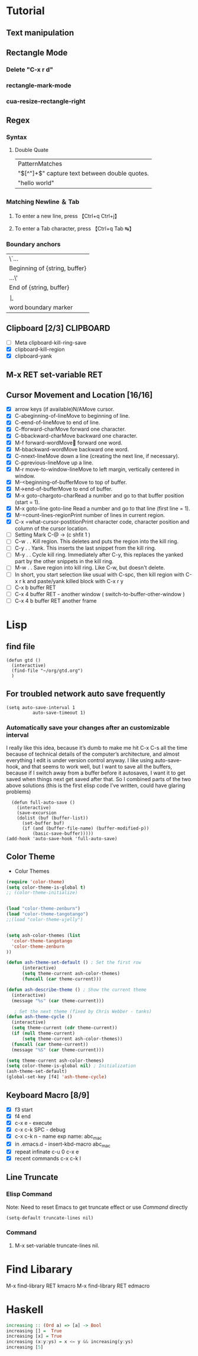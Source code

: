 #+TAGS: GTD(g) TIME(t) CLOCKIN(k) SUDO(s) CLIPBOARD(c)
#+SEQ_TODO: TODO TEST DONE
* Tutorial
** Text manipulation
** Rectangle Mode
*** Delete "C-x r d"
*** rectangle-mark-mode
*** cua-resize-rectangle-right
** Regex
*** Syntax
**** Double Quate
     CLOSED: [2015-11-23 সোম 22:07]
| PatternMatches                                  |
| "\([^"]+\)" capture text between double quotes. |
| "hello world"                                   |

*** Matching Newline ＆ Tab
**** To enter a new line, press 【Ctrl+q Ctrl+j】
**** To enter a Tab character, press 【Ctrl+q Tab ↹】
***  Boundary anchors
| \`…                           |
| Beginning of {string, buffer} |
| …\'                           |
| End of {string, buffer}       |
| \b                            |
| word boundary marker          |

** Clipboard [2/3]                                                :CLIPBOARD:
  - [ ] Meta clipboard-kill-ring-save
  - [X] clipboard-kill-region
  - [X] clipboard-yank
** M-x RET set-variable RET
** Cursor Movement and Location [16/16]
        - [X] arrow keys (if available)N/AMove cursor.
        - [X] C-abeginning-of-lineMove to beginning of line.
        - [X] C-eend-of-lineMove to end of line.
        - [X] C-fforward-charMove forward one character.
        - [X] C-bbackward-charMove backward one character.
        - [X] M-f forward-wordMove󿿿 forward one word.
        - [X] M-bbackward-wordMove backward one word.
        - [X] C-nnext-lineMove down a line (creating the next line, if necessary).
        - [X] C-pprevious-lineMove up a line.
        - [X] M-r move-to-window-lineMove to left margin, vertically centered in window.
        - [X] M-<beginning-of-bufferMove to top of buffer.
        - [X] M->end-of-bufferMove to end of buffer.
        - [X] M-x goto-chargoto-charRead a number and go to that buffer position (start = 1).
        - [X] M-x goto-line goto-line Read a number and go to that line (first line = 1).
        - [X] M-=count-lines-regionPrint number of lines in current region.
        - [X] C-x =what-cursor-postitionPrint character code, character position and column of the cursor location.
        - [ ] Setting Mark C-@ -> (c shfit 1 )
        - [ ] C-w . . Kill region. This deletes and puts the region into the kill ring.
        - [ ] C-y . . Yank. This inserts the last snippet from the kill ring.
        - [ ] M-y . . Cycle kill ring. Immediately after C-y, this replaces the yanked part by the other snippets in the kill ring.
        - [ ] M-w . . Save region into kill ring. Like C-w, but doesn't delete.
        - [ ] In short, you start selection like usual with C-spc, then kill region with C-x r k and paste/yank killed block with C-x r y
        - [ ] C-x b buffer RET
        - [ ] C-x 4 buffer RET - another window ( switch-to-buffer-other-window )
        - [ ] C-x 4 b buffer RET another frame
* Lisp
** find file
#+BEGIN_SRC elisp
(defun gtd ()
  (interactive)
  (find-file "~/org/gtd.org")
  )
#+END_SRC

#+RESULTS:
: gtd

** For troubled network auto save frequently
#+BEGIN_SRC elisp
(setq auto-save-interval 1
          auto-save-timeout 1)
#+END_SRC

#+RESULTS:
: 1

*** Automatically save your changes after an customizable interval
I really like this idea, because it’s dumb to make me hit C-x C-s all the time because of technical details of the computer’s architecture, and almost everything I edit is under version control anyway. I like using auto-save-hook, and that seems to work well, but I want to save all the buffers, because if I switch away from a buffer before it autosaves, I want it to get saved when things next get saved after that. So I combined parts of the two above solutions (this is the first elisp code I’ve written, could have glaring problems)
#+BEGIN_SRC elisp
  (defun full-auto-save ()
    (interactive)
    (save-excursion
    (dolist (buf (buffer-list))
      (set-buffer buf)
      (if (and (buffer-file-name) (buffer-modified-p))
          (basic-save-buffer)))))
(add-hook 'auto-save-hook 'full-auto-save)
#+END_SRC
** Color Theme
- Colur Themes
#+NAME: starter-kit-set-color-theme
#+BEGIN_SRC emacs-lisp
(require 'color-theme)
(setq color-theme-is-global t)
;; (color-theme-initialize)


(load "color-theme-zenburn")
(load "color-theme-tangotango")
;;(load "color-theme-ujelly")


(setq ash-color-themes (list
  'color-theme-tangotango
  'color-theme-zenburn
))

(defun ash-theme-set-default () ; Set the first row
      (interactive)
      (setq theme-current ash-color-themes)
      (funcall (car theme-current)))

(defun ash-describe-theme () ; Show the current theme
  (interactive)
  (message "%s" (car theme-current)))

   ; Set the next theme (fixed by Chris Webber - tanks)
(defun ash-theme-cycle ()
  (interactive)
  (setq theme-current (cdr theme-current))
  (if (null theme-current)
      (setq theme-current ash-color-themes))
  (funcall (car theme-current))
  (message "%S" (car theme-current)))

(setq theme-current ash-color-themes)
(setq color-theme-is-global nil) ; Initialization
(ash-theme-set-default)
(global-set-key [f4] 'ash-theme-cycle)
#+END_SRC

** Keyboard Macro [8/9]
        - [X] f3 start
        - [X] f4 end
        - [X] c-x e - execute
        - [X] c-x c-k SPC - debug
        - [X] c-x c-k n - name exp name: abc_mac
        - [X] in .emacs.d - insert-kbd-macro abc_mac
        - [X] repeat infinate c-u 0 c-x e
        - [X] recent commands c-x c-k l
** Line Truncate
*** Elisp Command
Note: Need to reset Emacs to get truncate effect
or use [[Command]] directly
#+BEGIN_SRC elisp
(setq-default truncate-lines nil)
#+END_SRC
#+RESULTS:
*** Command
****  M-x set-variable truncate-lines nil.
* Find Libarary
M-x find-library RET kmacro
M-x find-library RET edmacro
* Haskell
#+BEGIN_SRC haskell
   increasing :: (Ord a) => [a] -> Bool
   increasing [] =  True
   increasing [x] = True
   increasing (x:y:ys) = x <= y && increasing(y:ys)
   increasing [5]
#+END_SRC

#+RESULTS:
: Prelude Data.List System.IO System.Process>
: <interactive>:250:1: Not in scope: ‘increasing’

